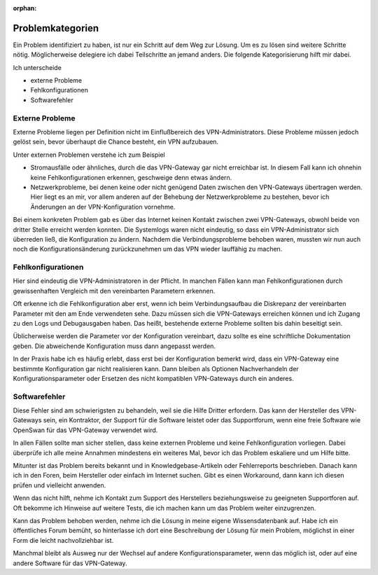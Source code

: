 
:orphan:

Problemkategorien
=================

Ein Problem identifiziert zu haben,
ist nur ein Schritt auf dem Weg zur Lösung.
Um es zu lösen sind weitere Schritte nötig.
Möglicherweise delegiere ich dabei Teilschritte an jemand anders.
Die folgende Kategorisierung hilft mir dabei.

Ich unterscheide 

* externe Probleme
* Fehlkonfigurationen
* Softwarefehler

Externe Probleme
----------------

Externe Probleme liegen per Definition nicht im Einflußbereich des
VPN-Administrators. Diese Probleme müssen jedoch gelöst sein, bevor
überhaupt die Chance besteht, ein VPN aufzubauen.

Unter externen Problemen verstehe ich zum Beispiel

* Stromausfälle oder ähnliches, durch die das VPN-Gateway gar
  nicht erreichbar ist.
  In diesem Fall kann ich ohnehin keine Fehlkonfigurationen erkennen,
  geschweige denn etwas ändern.

* Netzwerkprobleme, bei denen keine oder nicht genügend Daten
  zwischen den VPN-Gateways übertragen werden.
  Hier liegt es an mir,
  vor allem anderen auf der Behebung der Netzwerkprobleme zu bestehen,
  bevor ich Änderungen an der VPN-Konfiguration vornehme.

Bei einem konkreten Problem gab es
über das Internet keinen Kontakt zwischen zwei VPN-Gateways,
obwohl beide von dritter Stelle erreicht werden konnten.
Die Systemlogs waren nicht eindeutig,
so dass ein VPN-Administrator sich überreden ließ,
die Konfiguration zu ändern.
Nachdem die Verbindungsprobleme behoben waren,
mussten wir nun auch noch die Konfigurationsänderung zurückzunehmen
um das VPN wieder lauffähig zu machen.

Fehlkonfigurationen
-------------------

Hier sind eindeutig die VPN-Administratoren in der Pflicht.
In manchen Fällen kann man Fehlkonfigurationen
durch gewissenhaften Vergleich mit den vereinbarten Parametern erkennen.

Oft erkenne ich die Fehlkonfiguration aber erst, wenn ich beim
Verbindungsaufbau die Diskrepanz der vereinbarten Parameter mit den am
Ende verwendeten sehe. Dazu müssen sich die VPN-Gateways erreichen
können und ich Zugang zu den Logs und Debugausgaben haben.
Das heißt, bestehende externe Probleme sollten bis dahin beseitigt sein.

Üblicherweise werden die Parameter vor der Konfiguration vereinbart,
dazu sollte es eine schriftliche Dokumentation geben. Die abweichende
Konfiguration muss dann angepasst werden.

In der Praxis habe ich es häufig erlebt, dass erst bei der Konfiguration
bemerkt wird, dass ein VPN-Gateway eine bestimmte Konfiguration gar
nicht realisieren kann. Dann bleiben als Optionen Nachverhandeln der
Konfigurationsparameter oder Ersetzen des nicht kompatiblen VPN-Gateways
durch ein anderes.

Softwarefehler
--------------

Diese Fehler sind am schwierigsten zu behandeln, weil sie die Hilfe
Dritter erfordern. Das kann der Hersteller des VPN-Gateways sein, ein
Kontraktor, der Support für die Software leistet oder das Supportforum,
wenn eine freie Software wie OpenSwan für das VPN-Gateway verwendet
wird.

In allen Fällen sollte man sicher stellen,
dass keine externen Probleme und keine Fehlkonfiguration vorliegen.
Dabei überprüfe ich alle meine Annahmen
mindestens ein weiteres Mal, bevor ich das Problem eskaliere und um
Hilfe bitte.

Mitunter ist das Problem bereits bekannt und in Knowledgebase-Artikeln
oder Fehlerreports beschrieben.
Danach kann ich in den Foren, beim Hersteller oder einfach im Internet suchen.
Gibt es einen Workaround,
dann kann ich diesen prüfen und vielleicht anwenden.

Wenn das nicht hilft, nehme ich Kontakt zum Support des Herstellers
beziehungsweise zu geeigneten Supportforen auf.
Oft bekomme ich Hinweise auf weitere Tests, die ich machen kann um das
Problem weiter einzugrenzen.

Kann das Problem behoben werden, nehme ich die Lösung in meine eigene
Wissensdatenbank auf. Habe ich ein öffentliches Forum bemüht, so
hinterlasse ich dort eine Beschreibung der Lösung für mein Problem,
möglichst in einer Form die leicht nachvollziehbar ist.

Manchmal bleibt als Ausweg nur der Wechsel auf andere Konfigurationsparameter,
wenn das möglich ist,
oder auf eine andere Software für das VPN-Gateway.

